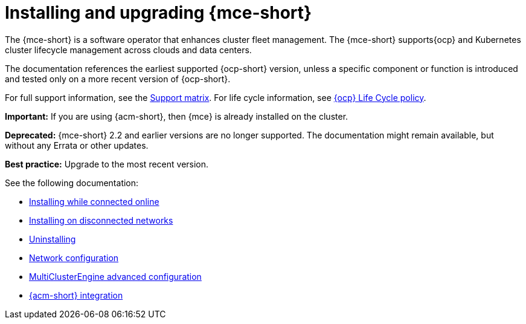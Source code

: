 [#mce-install-intro]
= Installing and upgrading {mce-short}

The {mce-short} is a software operator that enhances cluster fleet management. The {mce-short} supports{ocp} and Kubernetes cluster lifecycle management across clouds and data centers. 

The documentation references the earliest supported {ocp-short} version, unless a specific component or function is introduced and tested only on a more recent version of {ocp-short}.

For full support information, see the link:https://access.redhat.com/articles/7073030[Support matrix]. For life cycle information, see link:https://access.redhat.com/support/policy/updates/openshift[{ocp} Life Cycle policy].

*Important:* If you are using {acm-short}, then {mce} is already installed on the cluster.

*Deprecated:* {mce-short} 2.2 and earlier versions are no longer supported. The documentation might remain available, but without any Errata or other updates.

*Best practice:* Upgrade to the most recent version.

See the following documentation:

* xref:./install_connected.adoc#installing-while-connected-online-mce[Installing while connected online]
* xref:./install_disconnected.adoc#install-on-disconnected-networks[Installing on disconnected networks]
* xref:./uninstall.adoc#uninstalling-mce[Uninstalling]
* xref:../about/mce_networking.adoc#mce-network-configuration[Network configuration]
* xref:./adv_config_install.adoc#advanced-config-engine[MultiClusterEngine advanced configuration]
* xref:../acm_integration/acm_integrate_intro.adoc#acm-integration[{acm-short} integration]

